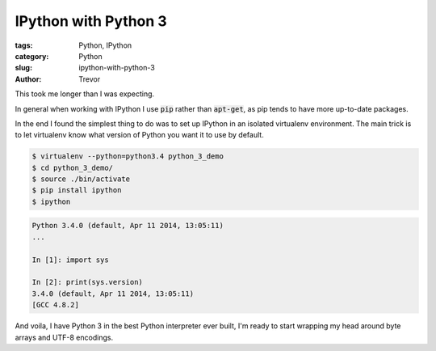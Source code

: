 IPython with Python 3
=====================

:tags: Python, IPython
:category: Python
:slug: ipython-with-python-3
:author: Trevor


This took me longer than I was expecting.

In general when working with IPython I use :code:`pip` rather than :code:`apt-get`, as
pip tends to have more up-to-date packages.

In the end I found the simplest thing to do was to set up IPython in an isolated
virtualenv environment.  The main trick is to let virtualenv know what version of
Python you want it to use by default.

.. code-block:: sh

    $ virtualenv --python=python3.4 python_3_demo
    $ cd python_3_demo/
    $ source ./bin/activate
    $ pip install ipython
    $ ipython
    

.. code-block:: python
    
    Python 3.4.0 (default, Apr 11 2014, 13:05:11) 
    ...
    
    In [1]: import sys
    
    In [2]: print(sys.version)
    3.4.0 (default, Apr 11 2014, 13:05:11) 
    [GCC 4.8.2]


And voila, I have Python 3 in the best Python interpreter ever built, I'm ready to
start wrapping my head around byte arrays and UTF-8 encodings.
